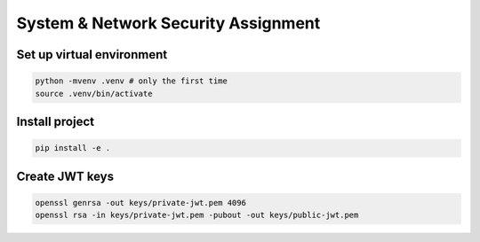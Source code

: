 System & Network Security Assignment
====================================

Set up virtual environment
^^^^^^^^^^^^^^^^^^^^^^^^^^

.. code:: bash

   python -mvenv .venv # only the first time
   source .venv/bin/activate

Install project
^^^^^^^^^^^^^^^

.. code:: bash

   pip install -e .

Create JWT keys
^^^^^^^^^^^^^^^

.. code:: bash

   openssl genrsa -out keys/private-jwt.pem 4096
   openssl rsa -in keys/private-jwt.pem -pubout -out keys/public-jwt.pem
